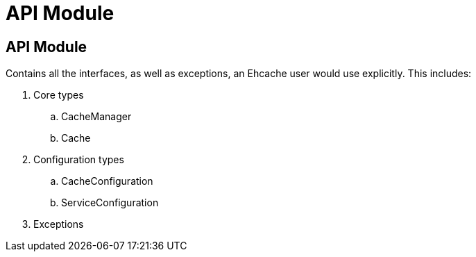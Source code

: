 = API Module

:toc:

== API Module

Contains all the interfaces, as well as exceptions, an Ehcache user would use explicitly. This includes:

 . Core types
 .. +CacheManager+
 .. +Cache+
 . Configuration types
 .. +CacheConfiguration+
 .. +ServiceConfiguration+
 . Exceptions
